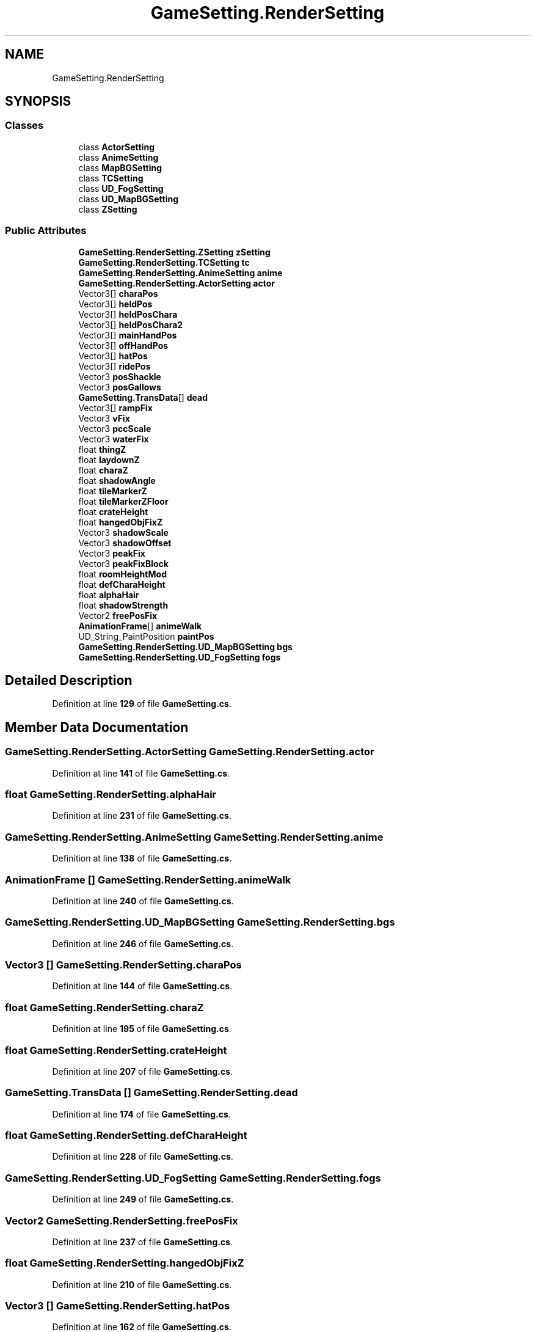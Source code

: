 .TH "GameSetting.RenderSetting" 3 "Elin Modding Docs Doc" \" -*- nroff -*-
.ad l
.nh
.SH NAME
GameSetting.RenderSetting
.SH SYNOPSIS
.br
.PP
.SS "Classes"

.in +1c
.ti -1c
.RI "class \fBActorSetting\fP"
.br
.ti -1c
.RI "class \fBAnimeSetting\fP"
.br
.ti -1c
.RI "class \fBMapBGSetting\fP"
.br
.ti -1c
.RI "class \fBTCSetting\fP"
.br
.ti -1c
.RI "class \fBUD_FogSetting\fP"
.br
.ti -1c
.RI "class \fBUD_MapBGSetting\fP"
.br
.ti -1c
.RI "class \fBZSetting\fP"
.br
.in -1c
.SS "Public Attributes"

.in +1c
.ti -1c
.RI "\fBGameSetting\&.RenderSetting\&.ZSetting\fP \fBzSetting\fP"
.br
.ti -1c
.RI "\fBGameSetting\&.RenderSetting\&.TCSetting\fP \fBtc\fP"
.br
.ti -1c
.RI "\fBGameSetting\&.RenderSetting\&.AnimeSetting\fP \fBanime\fP"
.br
.ti -1c
.RI "\fBGameSetting\&.RenderSetting\&.ActorSetting\fP \fBactor\fP"
.br
.ti -1c
.RI "Vector3[] \fBcharaPos\fP"
.br
.ti -1c
.RI "Vector3[] \fBheldPos\fP"
.br
.ti -1c
.RI "Vector3[] \fBheldPosChara\fP"
.br
.ti -1c
.RI "Vector3[] \fBheldPosChara2\fP"
.br
.ti -1c
.RI "Vector3[] \fBmainHandPos\fP"
.br
.ti -1c
.RI "Vector3[] \fBoffHandPos\fP"
.br
.ti -1c
.RI "Vector3[] \fBhatPos\fP"
.br
.ti -1c
.RI "Vector3[] \fBridePos\fP"
.br
.ti -1c
.RI "Vector3 \fBposShackle\fP"
.br
.ti -1c
.RI "Vector3 \fBposGallows\fP"
.br
.ti -1c
.RI "\fBGameSetting\&.TransData\fP[] \fBdead\fP"
.br
.ti -1c
.RI "Vector3[] \fBrampFix\fP"
.br
.ti -1c
.RI "Vector3 \fBvFix\fP"
.br
.ti -1c
.RI "Vector3 \fBpccScale\fP"
.br
.ti -1c
.RI "Vector3 \fBwaterFix\fP"
.br
.ti -1c
.RI "float \fBthingZ\fP"
.br
.ti -1c
.RI "float \fBlaydownZ\fP"
.br
.ti -1c
.RI "float \fBcharaZ\fP"
.br
.ti -1c
.RI "float \fBshadowAngle\fP"
.br
.ti -1c
.RI "float \fBtileMarkerZ\fP"
.br
.ti -1c
.RI "float \fBtileMarkerZFloor\fP"
.br
.ti -1c
.RI "float \fBcrateHeight\fP"
.br
.ti -1c
.RI "float \fBhangedObjFixZ\fP"
.br
.ti -1c
.RI "Vector3 \fBshadowScale\fP"
.br
.ti -1c
.RI "Vector3 \fBshadowOffset\fP"
.br
.ti -1c
.RI "Vector3 \fBpeakFix\fP"
.br
.ti -1c
.RI "Vector3 \fBpeakFixBlock\fP"
.br
.ti -1c
.RI "float \fBroomHeightMod\fP"
.br
.ti -1c
.RI "float \fBdefCharaHeight\fP"
.br
.ti -1c
.RI "float \fBalphaHair\fP"
.br
.ti -1c
.RI "float \fBshadowStrength\fP"
.br
.ti -1c
.RI "Vector2 \fBfreePosFix\fP"
.br
.ti -1c
.RI "\fBAnimationFrame\fP[] \fBanimeWalk\fP"
.br
.ti -1c
.RI "UD_String_PaintPosition \fBpaintPos\fP"
.br
.ti -1c
.RI "\fBGameSetting\&.RenderSetting\&.UD_MapBGSetting\fP \fBbgs\fP"
.br
.ti -1c
.RI "\fBGameSetting\&.RenderSetting\&.UD_FogSetting\fP \fBfogs\fP"
.br
.in -1c
.SH "Detailed Description"
.PP 
Definition at line \fB129\fP of file \fBGameSetting\&.cs\fP\&.
.SH "Member Data Documentation"
.PP 
.SS "\fBGameSetting\&.RenderSetting\&.ActorSetting\fP GameSetting\&.RenderSetting\&.actor"

.PP
Definition at line \fB141\fP of file \fBGameSetting\&.cs\fP\&.
.SS "float GameSetting\&.RenderSetting\&.alphaHair"

.PP
Definition at line \fB231\fP of file \fBGameSetting\&.cs\fP\&.
.SS "\fBGameSetting\&.RenderSetting\&.AnimeSetting\fP GameSetting\&.RenderSetting\&.anime"

.PP
Definition at line \fB138\fP of file \fBGameSetting\&.cs\fP\&.
.SS "\fBAnimationFrame\fP [] GameSetting\&.RenderSetting\&.animeWalk"

.PP
Definition at line \fB240\fP of file \fBGameSetting\&.cs\fP\&.
.SS "\fBGameSetting\&.RenderSetting\&.UD_MapBGSetting\fP GameSetting\&.RenderSetting\&.bgs"

.PP
Definition at line \fB246\fP of file \fBGameSetting\&.cs\fP\&.
.SS "Vector3 [] GameSetting\&.RenderSetting\&.charaPos"

.PP
Definition at line \fB144\fP of file \fBGameSetting\&.cs\fP\&.
.SS "float GameSetting\&.RenderSetting\&.charaZ"

.PP
Definition at line \fB195\fP of file \fBGameSetting\&.cs\fP\&.
.SS "float GameSetting\&.RenderSetting\&.crateHeight"

.PP
Definition at line \fB207\fP of file \fBGameSetting\&.cs\fP\&.
.SS "\fBGameSetting\&.TransData\fP [] GameSetting\&.RenderSetting\&.dead"

.PP
Definition at line \fB174\fP of file \fBGameSetting\&.cs\fP\&.
.SS "float GameSetting\&.RenderSetting\&.defCharaHeight"

.PP
Definition at line \fB228\fP of file \fBGameSetting\&.cs\fP\&.
.SS "\fBGameSetting\&.RenderSetting\&.UD_FogSetting\fP GameSetting\&.RenderSetting\&.fogs"

.PP
Definition at line \fB249\fP of file \fBGameSetting\&.cs\fP\&.
.SS "Vector2 GameSetting\&.RenderSetting\&.freePosFix"

.PP
Definition at line \fB237\fP of file \fBGameSetting\&.cs\fP\&.
.SS "float GameSetting\&.RenderSetting\&.hangedObjFixZ"

.PP
Definition at line \fB210\fP of file \fBGameSetting\&.cs\fP\&.
.SS "Vector3 [] GameSetting\&.RenderSetting\&.hatPos"

.PP
Definition at line \fB162\fP of file \fBGameSetting\&.cs\fP\&.
.SS "Vector3 [] GameSetting\&.RenderSetting\&.heldPos"

.PP
Definition at line \fB147\fP of file \fBGameSetting\&.cs\fP\&.
.SS "Vector3 [] GameSetting\&.RenderSetting\&.heldPosChara"

.PP
Definition at line \fB150\fP of file \fBGameSetting\&.cs\fP\&.
.SS "Vector3 [] GameSetting\&.RenderSetting\&.heldPosChara2"

.PP
Definition at line \fB153\fP of file \fBGameSetting\&.cs\fP\&.
.SS "float GameSetting\&.RenderSetting\&.laydownZ"

.PP
Definition at line \fB192\fP of file \fBGameSetting\&.cs\fP\&.
.SS "Vector3 [] GameSetting\&.RenderSetting\&.mainHandPos"

.PP
Definition at line \fB156\fP of file \fBGameSetting\&.cs\fP\&.
.SS "Vector3 [] GameSetting\&.RenderSetting\&.offHandPos"

.PP
Definition at line \fB159\fP of file \fBGameSetting\&.cs\fP\&.
.SS "UD_String_PaintPosition GameSetting\&.RenderSetting\&.paintPos"

.PP
Definition at line \fB243\fP of file \fBGameSetting\&.cs\fP\&.
.SS "Vector3 GameSetting\&.RenderSetting\&.pccScale"

.PP
Definition at line \fB183\fP of file \fBGameSetting\&.cs\fP\&.
.SS "Vector3 GameSetting\&.RenderSetting\&.peakFix"

.PP
Definition at line \fB219\fP of file \fBGameSetting\&.cs\fP\&.
.SS "Vector3 GameSetting\&.RenderSetting\&.peakFixBlock"

.PP
Definition at line \fB222\fP of file \fBGameSetting\&.cs\fP\&.
.SS "Vector3 GameSetting\&.RenderSetting\&.posGallows"

.PP
Definition at line \fB171\fP of file \fBGameSetting\&.cs\fP\&.
.SS "Vector3 GameSetting\&.RenderSetting\&.posShackle"

.PP
Definition at line \fB168\fP of file \fBGameSetting\&.cs\fP\&.
.SS "Vector3 [] GameSetting\&.RenderSetting\&.rampFix"

.PP
Definition at line \fB177\fP of file \fBGameSetting\&.cs\fP\&.
.SS "Vector3 [] GameSetting\&.RenderSetting\&.ridePos"

.PP
Definition at line \fB165\fP of file \fBGameSetting\&.cs\fP\&.
.SS "float GameSetting\&.RenderSetting\&.roomHeightMod"

.PP
Definition at line \fB225\fP of file \fBGameSetting\&.cs\fP\&.
.SS "float GameSetting\&.RenderSetting\&.shadowAngle"

.PP
Definition at line \fB198\fP of file \fBGameSetting\&.cs\fP\&.
.SS "Vector3 GameSetting\&.RenderSetting\&.shadowOffset"

.PP
Definition at line \fB216\fP of file \fBGameSetting\&.cs\fP\&.
.SS "Vector3 GameSetting\&.RenderSetting\&.shadowScale"

.PP
Definition at line \fB213\fP of file \fBGameSetting\&.cs\fP\&.
.SS "float GameSetting\&.RenderSetting\&.shadowStrength"

.PP
Definition at line \fB234\fP of file \fBGameSetting\&.cs\fP\&.
.SS "\fBGameSetting\&.RenderSetting\&.TCSetting\fP GameSetting\&.RenderSetting\&.tc"

.PP
Definition at line \fB135\fP of file \fBGameSetting\&.cs\fP\&.
.SS "float GameSetting\&.RenderSetting\&.thingZ"

.PP
Definition at line \fB189\fP of file \fBGameSetting\&.cs\fP\&.
.SS "float GameSetting\&.RenderSetting\&.tileMarkerZ"

.PP
Definition at line \fB201\fP of file \fBGameSetting\&.cs\fP\&.
.SS "float GameSetting\&.RenderSetting\&.tileMarkerZFloor"

.PP
Definition at line \fB204\fP of file \fBGameSetting\&.cs\fP\&.
.SS "Vector3 GameSetting\&.RenderSetting\&.vFix"

.PP
Definition at line \fB180\fP of file \fBGameSetting\&.cs\fP\&.
.SS "Vector3 GameSetting\&.RenderSetting\&.waterFix"

.PP
Definition at line \fB186\fP of file \fBGameSetting\&.cs\fP\&.
.SS "\fBGameSetting\&.RenderSetting\&.ZSetting\fP GameSetting\&.RenderSetting\&.zSetting"

.PP
Definition at line \fB132\fP of file \fBGameSetting\&.cs\fP\&.

.SH "Author"
.PP 
Generated automatically by Doxygen for Elin Modding Docs Doc from the source code\&.
